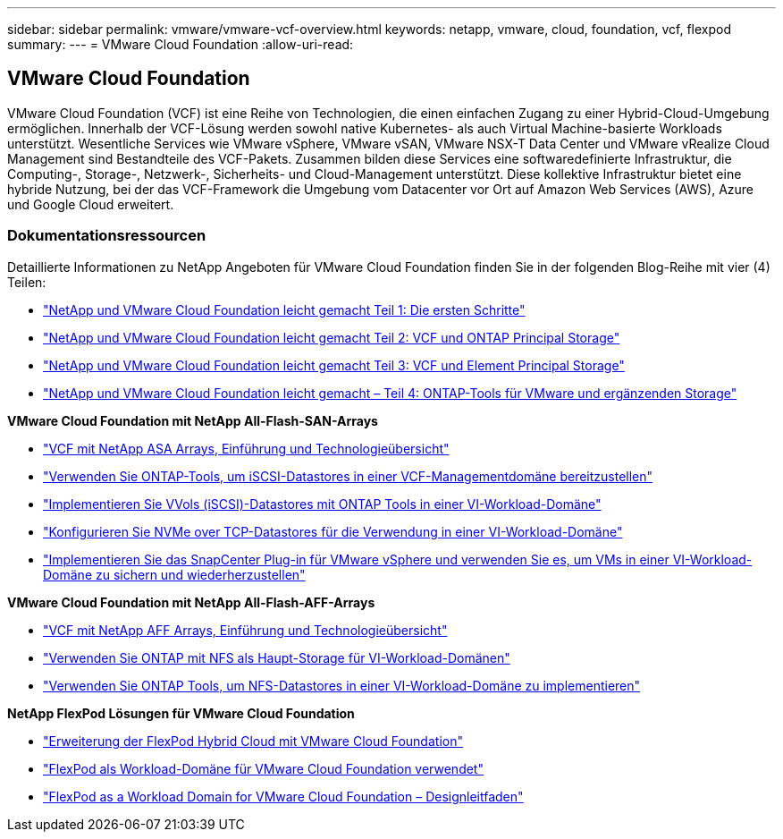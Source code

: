 ---
sidebar: sidebar 
permalink: vmware/vmware-vcf-overview.html 
keywords: netapp, vmware, cloud, foundation, vcf, flexpod 
summary:  
---
= VMware Cloud Foundation
:allow-uri-read: 




== VMware Cloud Foundation

[role="lead"]
VMware Cloud Foundation (VCF) ist eine Reihe von Technologien, die einen einfachen Zugang zu einer Hybrid-Cloud-Umgebung ermöglichen. Innerhalb der VCF-Lösung werden sowohl native Kubernetes- als auch Virtual Machine-basierte Workloads unterstützt. Wesentliche Services wie VMware vSphere, VMware vSAN, VMware NSX-T Data Center und VMware vRealize Cloud Management sind Bestandteile des VCF-Pakets. Zusammen bilden diese Services eine softwaredefinierte Infrastruktur, die Computing-, Storage-, Netzwerk-, Sicherheits- und Cloud-Management unterstützt. Diese kollektive Infrastruktur bietet eine hybride Nutzung, bei der das VCF-Framework die Umgebung vom Datacenter vor Ort auf Amazon Web Services (AWS), Azure und Google Cloud erweitert.



=== Dokumentationsressourcen

Detaillierte Informationen zu NetApp Angeboten für VMware Cloud Foundation finden Sie in der folgenden Blog-Reihe mit vier (4) Teilen:

* link:https://www.netapp.com/blog/netapp-vmware-cloud-foundation-getting-started/["NetApp und VMware Cloud Foundation leicht gemacht Teil 1: Die ersten Schritte"]
* link:https://www.netapp.com/blog/netapp-vmware-cloud-foundation-ontap-principal-storage/["NetApp und VMware Cloud Foundation leicht gemacht Teil 2: VCF und ONTAP Principal Storage"]
* link:https://www.netapp.com/blog/netapp-vmware-cloud-foundation-element-principal-storage/["NetApp und VMware Cloud Foundation leicht gemacht Teil 3: VCF und Element Principal Storage"]
* link:https://www.netapp.com/blog/netapp-vmware-cloud-foundation-supplemental-storage/["NetApp und VMware Cloud Foundation leicht gemacht – Teil 4: ONTAP-Tools für VMware und ergänzenden Storage"]


*VMware Cloud Foundation mit NetApp All-Flash-SAN-Arrays*

* link:vmware_vcf_asa_overview.html["VCF mit NetApp ASA Arrays, Einführung und Technologieübersicht"]
* link:vmware_vcf_asa_supp_mgmt_iscsi.html["Verwenden Sie ONTAP-Tools, um iSCSI-Datastores in einer VCF-Managementdomäne bereitzustellen"]
* link:vmware_vcf_asa_supp_wkld_vvols.html["Implementieren Sie VVols (iSCSI)-Datastores mit ONTAP Tools in einer VI-Workload-Domäne"]
* link:vmware_vcf_asa_supp_wkld_nvme.html["Konfigurieren Sie NVMe over TCP-Datastores für die Verwendung in einer VI-Workload-Domäne"]
* link:vmware_vcf_asa_scv_wkld.html["Implementieren Sie das SnapCenter Plug-in für VMware vSphere und verwenden Sie es, um VMs in einer VI-Workload-Domäne zu sichern und wiederherzustellen"]


*VMware Cloud Foundation mit NetApp All-Flash-AFF-Arrays*

* link:vmware_vcf_aff_overview.html["VCF mit NetApp AFF Arrays, Einführung und Technologieübersicht"]
* link:vmware_vcf_aff_principal_nfs.html["Verwenden Sie ONTAP mit NFS als Haupt-Storage für VI-Workload-Domänen"]
* link:vmware_vcf_aff_supp_wkld_nfs.html["Verwenden Sie ONTAP Tools, um NFS-Datastores in einer VI-Workload-Domäne zu implementieren"]


*NetApp FlexPod Lösungen für VMware Cloud Foundation*

* link:https://www.netapp.com/blog/expanding-flexpod-hybrid-cloud-with-vmware-cloud-foundation/["Erweiterung der FlexPod Hybrid Cloud mit VMware Cloud Foundation"]
* link:https://www.cisco.com/c/en/us/td/docs/unified_computing/ucs/UCS_CVDs/flexpod_vcf.html["FlexPod als Workload-Domäne für VMware Cloud Foundation verwendet"]
* link:https://www.cisco.com/c/en/us/td/docs/unified_computing/ucs/UCS_CVDs/flexpod_vcf_design.html["FlexPod as a Workload Domain for VMware Cloud Foundation – Designleitfaden"]

